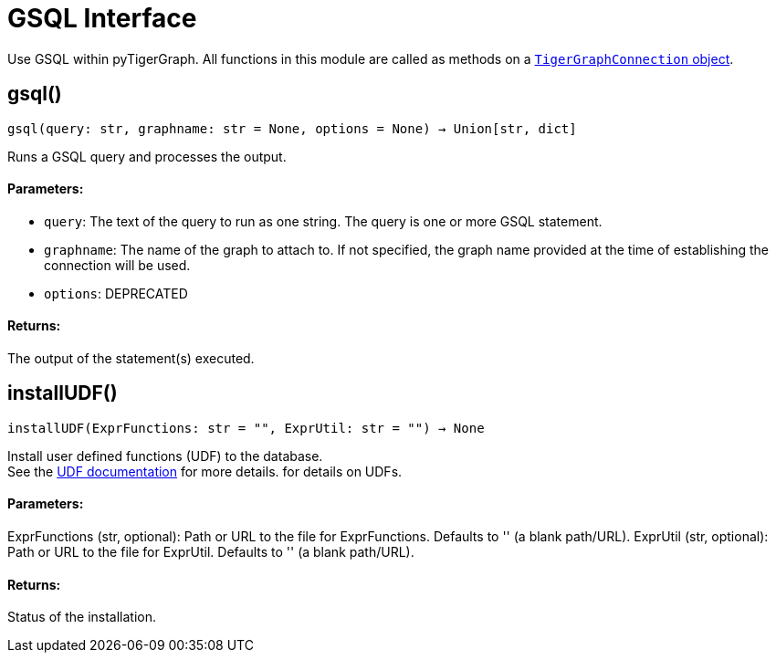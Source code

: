 = GSQL Interface


Use GSQL within pyTigerGraph.
All functions in this module are called as methods on a link:https://docs.tigergraph.com/pytigergraph/current/core-functions/base[`TigerGraphConnection` object]. 

== gsql()
`gsql(query: str, graphname: str = None, options = None) -> Union[str, dict]`

Runs a GSQL query and processes the output.

[discrete]
==== Parameters:
* `query`: The text of the query to run as one string. The query is one or more GSQL statement.
* `graphname`: The name of the graph to attach to. If not specified, the graph name provided at the
time of establishing the connection will be used.
* `options`: DEPRECATED

[discrete]
==== Returns:
The output of the statement(s) executed.


== installUDF()
`installUDF(ExprFunctions: str = "", ExprUtil: str = "") -> None`

Install user defined functions (UDF) to the database. 
 +
See the https://docs.tigergraph.com/gsql-ref/current/querying/func/query-user-defined-functions[UDF documentation] for more details. for details on UDFs.

[discrete]
==== Parameters:
ExprFunctions (str, optional): 
Path or URL to the file for ExprFunctions. Defaults to '' (a blank path/URL).
ExprUtil (str, optional): 
Path or URL to the file for ExprUtil. Defaults to '' (a blank path/URL).

[discrete]
==== Returns:
Status of the installation.


